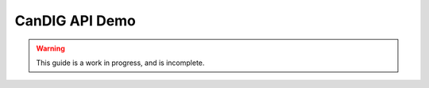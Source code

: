 .. _demo:

***************
CanDIG API Demo
***************

.. warning::

    This guide is a work in progress, and is incomplete.